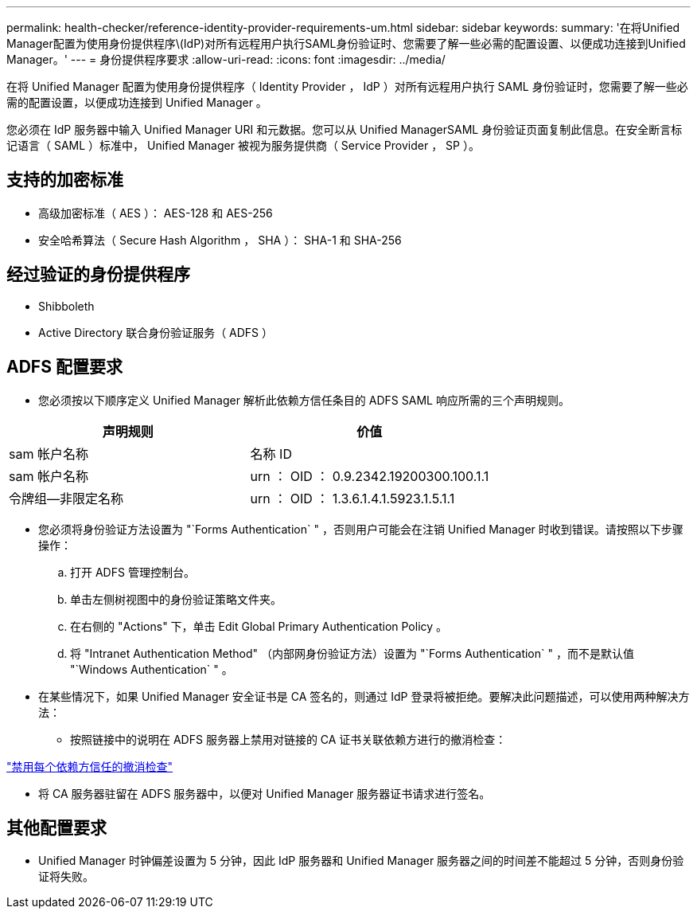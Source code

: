 ---
permalink: health-checker/reference-identity-provider-requirements-um.html 
sidebar: sidebar 
keywords:  
summary: '在将Unified Manager配置为使用身份提供程序\(IdP)对所有远程用户执行SAML身份验证时、您需要了解一些必需的配置设置、以便成功连接到Unified Manager。' 
---
= 身份提供程序要求
:allow-uri-read: 
:icons: font
:imagesdir: ../media/


[role="lead"]
在将 Unified Manager 配置为使用身份提供程序（ Identity Provider ， IdP ）对所有远程用户执行 SAML 身份验证时，您需要了解一些必需的配置设置，以便成功连接到 Unified Manager 。

您必须在 IdP 服务器中输入 Unified Manager URI 和元数据。您可以从 Unified ManagerSAML 身份验证页面复制此信息。在安全断言标记语言（ SAML ）标准中， Unified Manager 被视为服务提供商（ Service Provider ， SP ）。



== 支持的加密标准

* 高级加密标准（ AES ）： AES-128 和 AES-256
* 安全哈希算法（ Secure Hash Algorithm ， SHA ）： SHA-1 和 SHA-256




== 经过验证的身份提供程序

* Shibboleth
* Active Directory 联合身份验证服务（ ADFS ）




== ADFS 配置要求

* 您必须按以下顺序定义 Unified Manager 解析此依赖方信任条目的 ADFS SAML 响应所需的三个声明规则。


[cols="2*"]
|===
| 声明规则 | 价值 


 a| 
sam 帐户名称
 a| 
名称 ID



 a| 
sam 帐户名称
 a| 
urn ： OID ： 0.9.2342.19200300.100.1.1



 a| 
令牌组—非限定名称
 a| 
urn ： OID ： 1.3.6.1.4.1.5923.1.5.1.1

|===
* 您必须将身份验证方法设置为 "`Forms Authentication` " ，否则用户可能会在注销 Unified Manager 时收到错误。请按照以下步骤操作：
+
.. 打开 ADFS 管理控制台。
.. 单击左侧树视图中的身份验证策略文件夹。
.. 在右侧的 "Actions" 下，单击 Edit Global Primary Authentication Policy 。
.. 将 "Intranet Authentication Method" （内部网身份验证方法）设置为 "`Forms Authentication` " ，而不是默认值 "`Windows Authentication` " 。


* 在某些情况下，如果 Unified Manager 安全证书是 CA 签名的，则通过 IdP 登录将被拒绝。要解决此问题描述，可以使用两种解决方法：
+
** 按照链接中的说明在 ADFS 服务器上禁用对链接的 CA 证书关联依赖方进行的撤消检查：




http://www.torivar.com/2016/03/22/adfs-3-0-disable-revocation-check-windows-2012-r2/["禁用每个依赖方信任的撤消检查"]

* 将 CA 服务器驻留在 ADFS 服务器中，以便对 Unified Manager 服务器证书请求进行签名。




== 其他配置要求

* Unified Manager 时钟偏差设置为 5 分钟，因此 IdP 服务器和 Unified Manager 服务器之间的时间差不能超过 5 分钟，否则身份验证将失败。

